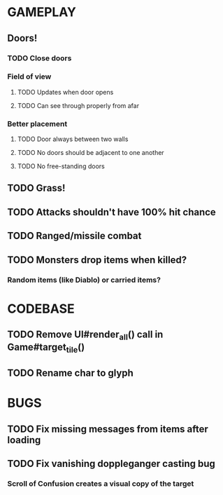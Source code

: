 #+STARTUP: showeverything

* GAMEPLAY
** Doors!
*** TODO Close doors
*** Field of view
**** TODO Updates when door opens
**** TODO Can see through properly from afar
*** Better placement
**** TODO Door always between two walls
**** TODO No doors should be adjacent to one another
**** TODO No free-standing doors
** TODO Grass!
** TODO Attacks shouldn't have 100% hit chance
** TODO Ranged/missile combat
** TODO Monsters drop items when killed?
*** Random items (like Diablo) or carried items?

* CODEBASE
** TODO Remove UI#render_all() call in Game#target_tile()
** TODO Rename char to glyph

* BUGS
** TODO Fix missing messages from items after loading
** TODO Fix vanishing doppleganger casting bug
*** Scroll of Confusion creates a visual copy of the target
